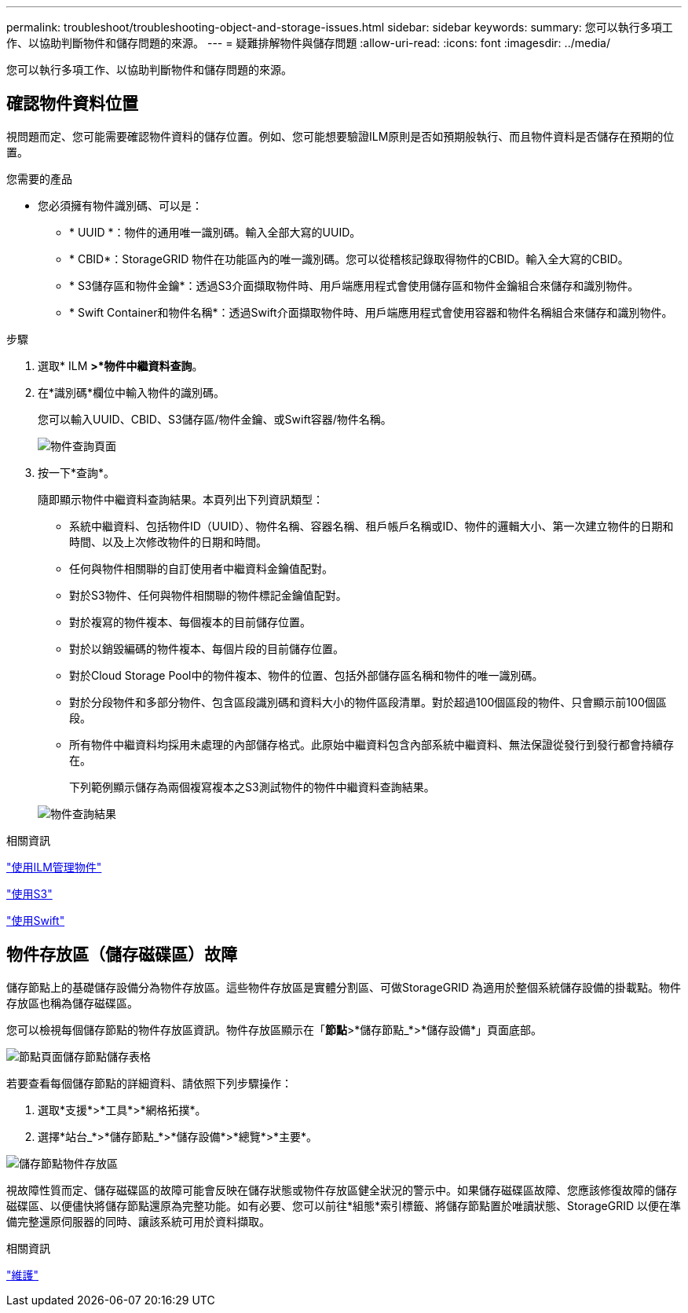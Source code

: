 ---
permalink: troubleshoot/troubleshooting-object-and-storage-issues.html 
sidebar: sidebar 
keywords:  
summary: 您可以執行多項工作、以協助判斷物件和儲存問題的來源。 
---
= 疑難排解物件與儲存問題
:allow-uri-read: 
:icons: font
:imagesdir: ../media/


[role="lead"]
您可以執行多項工作、以協助判斷物件和儲存問題的來源。



== 確認物件資料位置

視問題而定、您可能需要確認物件資料的儲存位置。例如、您可能想要驗證ILM原則是否如預期般執行、而且物件資料是否儲存在預期的位置。

.您需要的產品
* 您必須擁有物件識別碼、可以是：
+
** * UUID *：物件的通用唯一識別碼。輸入全部大寫的UUID。
** * CBID*：StorageGRID 物件在功能區內的唯一識別碼。您可以從稽核記錄取得物件的CBID。輸入全大寫的CBID。
** * S3儲存區和物件金鑰*：透過S3介面擷取物件時、用戶端應用程式會使用儲存區和物件金鑰組合來儲存和識別物件。
** * Swift Container和物件名稱*：透過Swift介面擷取物件時、用戶端應用程式會使用容器和物件名稱組合來儲存和識別物件。




.步驟
. 選取* ILM *>*物件中繼資料查詢*。
. 在*識別碼*欄位中輸入物件的識別碼。
+
您可以輸入UUID、CBID、S3儲存區/物件金鑰、或Swift容器/物件名稱。

+
image::../media/object_lookup.png[物件查詢頁面]

. 按一下*查詢*。
+
隨即顯示物件中繼資料查詢結果。本頁列出下列資訊類型：

+
** 系統中繼資料、包括物件ID（UUID）、物件名稱、容器名稱、租戶帳戶名稱或ID、物件的邏輯大小、第一次建立物件的日期和時間、以及上次修改物件的日期和時間。
** 任何與物件相關聯的自訂使用者中繼資料金鑰值配對。
** 對於S3物件、任何與物件相關聯的物件標記金鑰值配對。
** 對於複寫的物件複本、每個複本的目前儲存位置。
** 對於以銷毀編碼的物件複本、每個片段的目前儲存位置。
** 對於Cloud Storage Pool中的物件複本、物件的位置、包括外部儲存區名稱和物件的唯一識別碼。
** 對於分段物件和多部分物件、包含區段識別碼和資料大小的物件區段清單。對於超過100個區段的物件、只會顯示前100個區段。
** 所有物件中繼資料均採用未處理的內部儲存格式。此原始中繼資料包含內部系統中繼資料、無法保證從發行到發行都會持續存在。
+
下列範例顯示儲存為兩個複寫複本之S3測試物件的物件中繼資料查詢結果。



+
image::../media/object_lookup_results.png[物件查詢結果]



.相關資訊
link:../ilm/index.html["使用ILM管理物件"]

link:../s3/index.html["使用S3"]

link:../swift/index.html["使用Swift"]



== 物件存放區（儲存磁碟區）故障

儲存節點上的基礎儲存設備分為物件存放區。這些物件存放區是實體分割區、可做StorageGRID 為適用於整個系統儲存設備的掛載點。物件存放區也稱為儲存磁碟區。

您可以檢視每個儲存節點的物件存放區資訊。物件存放區顯示在「*節點*>*儲存節點_*>*儲存設備*」頁面底部。

image::../media/nodes_page_storage_nodes_storage_tables.png[節點頁面儲存節點儲存表格]

若要查看每個儲存節點的詳細資料、請依照下列步驟操作：

. 選取*支援*>*工具*>*網格拓撲*。
. 選擇*站台_*>*儲存節點_*>*儲存設備*>*總覽*>*主要*。


image::../media/storage_node_object_stores.png[儲存節點物件存放區]

視故障性質而定、儲存磁碟區的故障可能會反映在儲存狀態或物件存放區健全狀況的警示中。如果儲存磁碟區故障、您應該修復故障的儲存磁碟區、以便儘快將儲存節點還原為完整功能。如有必要、您可以前往*組態*索引標籤、將儲存節點置於唯讀狀態、StorageGRID 以便在準備完整還原伺服器的同時、讓該系統可用於資料擷取。

.相關資訊
link:../maintain/index.html["維護"]
